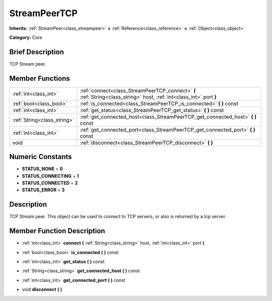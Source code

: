 .. Generated automatically by doc/tools/makerst.py in Godot's source tree.
.. DO NOT EDIT THIS FILE, but the doc/base/classes.xml source instead.

.. _class_StreamPeerTCP:

StreamPeerTCP
=============

**Inherits:** :ref:`StreamPeer<class_streampeer>` **<** :ref:`Reference<class_reference>` **<** :ref:`Object<class_object>`

**Category:** Core

Brief Description
-----------------

TCP Stream peer.

Member Functions
----------------

+------------------------------+------------------------------------------------------------------------------------------------------------------------+
| :ref:`int<class_int>`        | :ref:`connect<class_StreamPeerTCP_connect>`  **(** :ref:`String<class_string>` host, :ref:`int<class_int>` port  **)** |
+------------------------------+------------------------------------------------------------------------------------------------------------------------+
| :ref:`bool<class_bool>`      | :ref:`is_connected<class_StreamPeerTCP_is_connected>`  **(** **)** const                                               |
+------------------------------+------------------------------------------------------------------------------------------------------------------------+
| :ref:`int<class_int>`        | :ref:`get_status<class_StreamPeerTCP_get_status>`  **(** **)** const                                                   |
+------------------------------+------------------------------------------------------------------------------------------------------------------------+
| :ref:`String<class_string>`  | :ref:`get_connected_host<class_StreamPeerTCP_get_connected_host>`  **(** **)** const                                   |
+------------------------------+------------------------------------------------------------------------------------------------------------------------+
| :ref:`int<class_int>`        | :ref:`get_connected_port<class_StreamPeerTCP_get_connected_port>`  **(** **)** const                                   |
+------------------------------+------------------------------------------------------------------------------------------------------------------------+
| void                         | :ref:`disconnect<class_StreamPeerTCP_disconnect>`  **(** **)**                                                         |
+------------------------------+------------------------------------------------------------------------------------------------------------------------+

Numeric Constants
-----------------

- **STATUS_NONE** = **0**
- **STATUS_CONNECTING** = **1**
- **STATUS_CONNECTED** = **2**
- **STATUS_ERROR** = **3**

Description
-----------

TCP Stream peer. This object can be used to connect to TCP servers, or also is returned by a tcp server.

Member Function Description
---------------------------

.. _class_StreamPeerTCP_connect:

- :ref:`int<class_int>`  **connect**  **(** :ref:`String<class_string>` host, :ref:`int<class_int>` port  **)**

.. _class_StreamPeerTCP_is_connected:

- :ref:`bool<class_bool>`  **is_connected**  **(** **)** const

.. _class_StreamPeerTCP_get_status:

- :ref:`int<class_int>`  **get_status**  **(** **)** const

.. _class_StreamPeerTCP_get_connected_host:

- :ref:`String<class_string>`  **get_connected_host**  **(** **)** const

.. _class_StreamPeerTCP_get_connected_port:

- :ref:`int<class_int>`  **get_connected_port**  **(** **)** const

.. _class_StreamPeerTCP_disconnect:

- void  **disconnect**  **(** **)**


